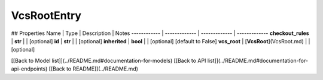 ############
VcsRootEntry
############


## Properties
Name | Type | Description | Notes
------------ | ------------- | ------------- | -------------
**checkout_rules** | **str** |  | [optional] 
**id** | **str** |  | [optional] 
**inherited** | **bool** |  | [optional] [default to False]
**vcs_root** | [**VcsRoot**](VcsRoot.md) |  | [optional] 

[[Back to Model list]](../README.md#documentation-for-models) [[Back to API list]](../README.md#documentation-for-api-endpoints) [[Back to README]](../README.md)


